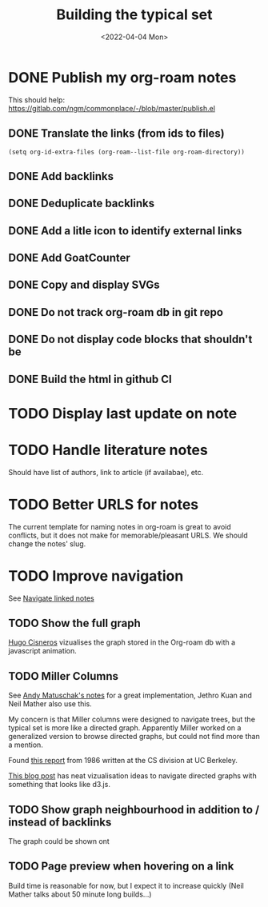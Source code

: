 #+TITLE: Building the typical set
#+DATE: <2022-04-04 Mon>

#+ATTR_HTML: :width 100%
[[file:img/sisyphus.gif]]

* DONE Publish my org-roam notes
CLOSED: [2022-04-05 Tue 12:25]
This should help: https://gitlab.com/ngm/commonplace/-/blob/master/publish.el
** DONE Translate the links (from ids to files)
CLOSED: [2022-04-04 Mon 16:34]

#+begin_src elisp
(setq org-id-extra-files (org-roam--list-file org-roam-directory))
#+end_src

** DONE Add backlinks
CLOSED: [2022-04-04 Mon 17:40]
** DONE Deduplicate backlinks
** DONE Add a litle icon to identify external links
CLOSED: [2022-04-05 Tue 12:07]
** DONE Add GoatCounter
CLOSED: [2022-04-05 Tue 10:28]
** DONE Copy and display SVGs
CLOSED: [2022-04-05 Tue 12:25]
** DONE Do not track org-roam db  in git repo
CLOSED: [2022-04-06 Wed 15:19]
** DONE Do not display code blocks that shouldn't be

** DONE Build the html in github CI

* TODO Display last update on note
* TODO Handle literature notes
Should have list of authors, link to article (if availabae), etc.

* TODO Better URLS for notes

The current template for naming notes in org-roam is great to avoid conflicts, but it does not make for memorable/pleasant URLS. We should change the notes' slug.

* TODO Improve navigation

See [[id:7dae4406-eb94-4496-93e1-a989cab14729][Navigate linked notes]]

** TODO Show the full graph

[[https://hugocisneros.com/blog/my-org-roam-notes-workflow/][Hugo Cisneros]] vizualises the graph stored in the Org-roam db with a javascript animation.

** TODO Miller Columns
See [[https://notes.andymatuschak.org/About_these_notes][Andy Matuschak's notes]] for a great implementation, Jethro Kuan and Neil Mather also use this.

My concern is that Miller columns were designed to navigate trees, but the typical set is more like a directed graph. Apparently Miller worked on a generalized version to browse directed graphs, but could not find more than a mention.

Found [[https://www2.eecs.berkeley.edu/Pubs/TechRpts/1986/CSD-86-292.pdf][this report]] from 1986 written at the CS division at UC Berkeley.

[[https://medium.com/enigma-engineering/navigating-directed-graphs-90a1fa3f80c8][This blog post]] has neat vizualisation ideas to navigate directed graphs with something that looks like d3.js.

** TODO Show graph neighbourhood in addition to / instead of backlinks

The graph could be shown ont

** TODO Page preview when hovering on a link
CLOSED: [2022-04-06 Wed 10:47]
Build time is reasonable for now, but I expect it to increase quickly (Neil Mather talks about 50 minute long builds...)
